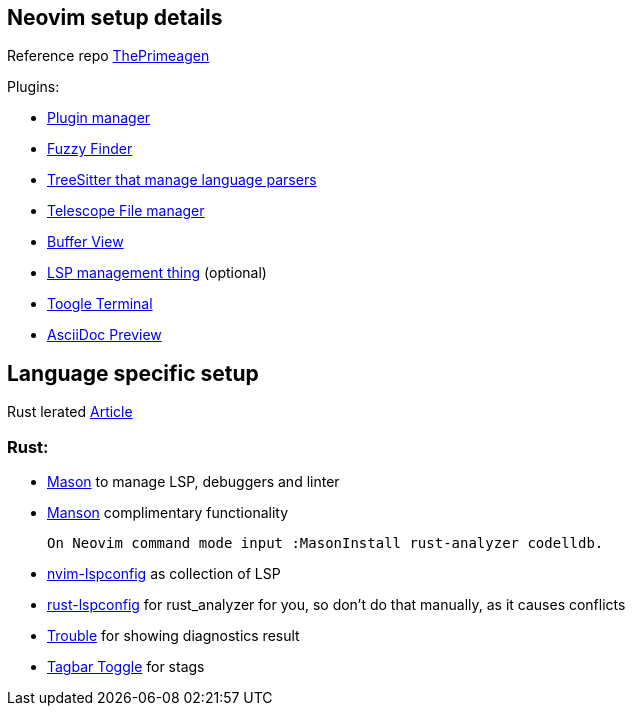 == Neovim setup details

Reference repo https://github.com/ThePrimeagen/init.lua[ThePrimeagen]

Plugins: 

- https://github.com/wbthomason/packer.nvim[Plugin manager]
- https://github.com/nvim-telescope/telescope.nvim[Fuzzy Finder]
- https://github.com/nvim-treesitter/nvim-treesitter[TreeSitter that manage language parsers]
- https://github.com/nvim-telescope/telescope-file-browser.nvim[Telescope File manager]
- https://github.com/akinsho/bufferline.nvim[Buffer View]
- https://github.com/VonHeikemen/lsp-zero.nvim[LSP management thing] (optional) 
- https://github.com/akinsho/toggleterm.nvim[Toogle Terminal] 
- https://github.com/tigion/nvim-asciidoc-preview[AsciiDoc Preview]
 
== Language specific setup 

Rust lerated https://rsdlt.github.io/posts/rust-nvim-ide-guide-walkthrough-development-debug/#why-neovim-for-rust-development[Article]

=== Rust: 

- https://github.com/williamboman/mason.nvim[Mason] to manage LSP, debuggers and linter
- https://github.com/williamboman/mason-lspconfig.nvim[Manson] complimentary functionality 

    On Neovim command mode input :MasonInstall rust-analyzer codelldb. 

- https://github.com/neovim/nvim-lspconfig[nvim-lspconfig] as collection of LSP
- https://github.com/simrat39/rust-tools.nvim[rust-lspconfig] for rust_analyzer for you, 
so don't do that manually, as it causes conflicts
- https://github.com/folke/trouble.nvim[Trouble] for showing diagnostics result
- https://github.com/preservim/tagbar[Tagbar Toggle] for stags

